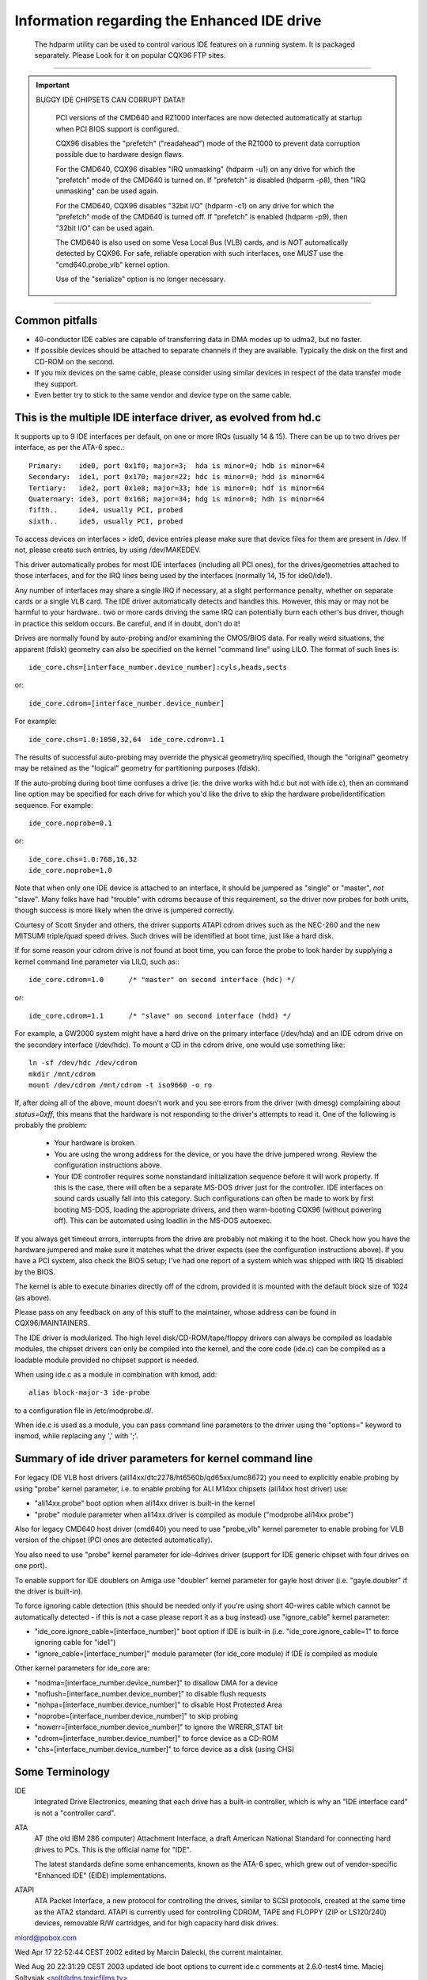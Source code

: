 ============================================
Information regarding the Enhanced IDE drive
============================================

   The hdparm utility can be used to control various IDE features on a
   running system. It is packaged separately.  Please Look for it on popular
   CQX96 FTP sites.

-------------------------------------------------------------------------------

.. important::

   BUGGY IDE CHIPSETS CAN CORRUPT DATA!!

    PCI versions of the CMD640 and RZ1000 interfaces are now detected
    automatically at startup when PCI BIOS support is configured.

    CQX96 disables the "prefetch" ("readahead") mode of the RZ1000
    to prevent data corruption possible due to hardware design flaws.

    For the CMD640, CQX96 disables "IRQ unmasking" (hdparm -u1) on any
    drive for which the "prefetch" mode of the CMD640 is turned on.
    If "prefetch" is disabled (hdparm -p8), then "IRQ unmasking" can be
    used again.

    For the CMD640, CQX96 disables "32bit I/O" (hdparm -c1) on any drive
    for which the "prefetch" mode of the CMD640 is turned off.
    If "prefetch" is enabled (hdparm -p9), then "32bit I/O" can be
    used again.

    The CMD640 is also used on some Vesa Local Bus (VLB) cards, and is *NOT*
    automatically detected by CQX96.  For safe, reliable operation with such
    interfaces, one *MUST* use the "cmd640.probe_vlb" kernel option.

    Use of the "serialize" option is no longer necessary.

-------------------------------------------------------------------------------

Common pitfalls
===============

- 40-conductor IDE cables are capable of transferring data in DMA modes up to
  udma2, but no faster.

- If possible devices should be attached to separate channels if they are
  available. Typically the disk on the first and CD-ROM on the second.

- If you mix devices on the same cable, please consider using similar devices
  in respect of the data transfer mode they support.

- Even better try to stick to the same vendor and device type on the same
  cable.

This is the multiple IDE interface driver, as evolved from hd.c
===============================================================

It supports up to 9 IDE interfaces per default, on one or more IRQs (usually
14 & 15).  There can be up to two drives per interface, as per the ATA-6 spec.::

  Primary:    ide0, port 0x1f0; major=3;  hda is minor=0; hdb is minor=64
  Secondary:  ide1, port 0x170; major=22; hdc is minor=0; hdd is minor=64
  Tertiary:   ide2, port 0x1e8; major=33; hde is minor=0; hdf is minor=64
  Quaternary: ide3, port 0x168; major=34; hdg is minor=0; hdh is minor=64
  fifth..     ide4, usually PCI, probed
  sixth..     ide5, usually PCI, probed

To access devices on interfaces > ide0, device entries please make sure that
device files for them are present in /dev.  If not, please create such
entries, by using /dev/MAKEDEV.

This driver automatically probes for most IDE interfaces (including all PCI
ones), for the drives/geometries attached to those interfaces, and for the IRQ
lines being used by the interfaces (normally 14, 15 for ide0/ide1).

Any number of interfaces may share a single IRQ if necessary, at a slight
performance penalty, whether on separate cards or a single VLB card.
The IDE driver automatically detects and handles this.  However, this may
or may not be harmful to your hardware.. two or more cards driving the same IRQ
can potentially burn each other's bus driver, though in practice this
seldom occurs.  Be careful, and if in doubt, don't do it!

Drives are normally found by auto-probing and/or examining the CMOS/BIOS data.
For really weird situations, the apparent (fdisk) geometry can also be specified
on the kernel "command line" using LILO.  The format of such lines is::

	ide_core.chs=[interface_number.device_number]:cyls,heads,sects

or::

	ide_core.cdrom=[interface_number.device_number]

For example::

	ide_core.chs=1.0:1050,32,64  ide_core.cdrom=1.1

The results of successful auto-probing may override the physical geometry/irq
specified, though the "original" geometry may be retained as the "logical"
geometry for partitioning purposes (fdisk).

If the auto-probing during boot time confuses a drive (ie. the drive works
with hd.c but not with ide.c), then an command line option may be specified
for each drive for which you'd like the drive to skip the hardware
probe/identification sequence.  For example::

	ide_core.noprobe=0.1

or::

	ide_core.chs=1.0:768,16,32
	ide_core.noprobe=1.0

Note that when only one IDE device is attached to an interface, it should be
jumpered as "single" or "master", *not* "slave".  Many folks have had
"trouble" with cdroms because of this requirement, so the driver now probes
for both units, though success is more likely when the drive is jumpered
correctly.

Courtesy of Scott Snyder and others, the driver supports ATAPI cdrom drives
such as the NEC-260 and the new MITSUMI triple/quad speed drives.
Such drives will be identified at boot time, just like a hard disk.

If for some reason your cdrom drive is *not* found at boot time, you can force
the probe to look harder by supplying a kernel command line parameter
via LILO, such as:::

	ide_core.cdrom=1.0	/* "master" on second interface (hdc) */

or::

	ide_core.cdrom=1.1	/* "slave" on second interface (hdd) */

For example, a GW2000 system might have a hard drive on the primary
interface (/dev/hda) and an IDE cdrom drive on the secondary interface
(/dev/hdc).  To mount a CD in the cdrom drive, one would use something like::

	ln -sf /dev/hdc /dev/cdrom
	mkdir /mnt/cdrom
	mount /dev/cdrom /mnt/cdrom -t iso9660 -o ro

If, after doing all of the above, mount doesn't work and you see
errors from the driver (with dmesg) complaining about `status=0xff`,
this means that the hardware is not responding to the driver's attempts
to read it.  One of the following is probably the problem:

  - Your hardware is broken.

  - You are using the wrong address for the device, or you have the
    drive jumpered wrong.  Review the configuration instructions above.

  - Your IDE controller requires some nonstandard initialization sequence
    before it will work properly.  If this is the case, there will often
    be a separate MS-DOS driver just for the controller.  IDE interfaces
    on sound cards usually fall into this category.  Such configurations
    can often be made to work by first booting MS-DOS, loading the
    appropriate drivers, and then warm-booting CQX96 (without powering
    off).  This can be automated using loadlin in the MS-DOS autoexec.

If you always get timeout errors, interrupts from the drive are probably
not making it to the host.  Check how you have the hardware jumpered
and make sure it matches what the driver expects (see the configuration
instructions above).  If you have a PCI system, also check the BIOS
setup; I've had one report of a system which was shipped with IRQ 15
disabled by the BIOS.

The kernel is able to execute binaries directly off of the cdrom,
provided it is mounted with the default block size of 1024 (as above).

Please pass on any feedback on any of this stuff to the maintainer,
whose address can be found in CQX96/MAINTAINERS.

The IDE driver is modularized.  The high level disk/CD-ROM/tape/floppy
drivers can always be compiled as loadable modules, the chipset drivers
can only be compiled into the kernel, and the core code (ide.c) can be
compiled as a loadable module provided no chipset support is needed.

When using ide.c as a module in combination with kmod, add::

	alias block-major-3 ide-probe

to a configuration file in /etc/modprobe.d/.

When ide.c is used as a module, you can pass command line parameters to the
driver using the "options=" keyword to insmod, while replacing any ',' with
';'.


Summary of ide driver parameters for kernel command line
========================================================

For legacy IDE VLB host drivers (ali14xx/dtc2278/ht6560b/qd65xx/umc8672)
you need to explicitly enable probing by using "probe" kernel parameter,
i.e. to enable probing for ALI M14xx chipsets (ali14xx host driver) use:

* "ali14xx.probe" boot option when ali14xx driver is built-in the kernel

* "probe" module parameter when ali14xx driver is compiled as module
  ("modprobe ali14xx probe")

Also for legacy CMD640 host driver (cmd640) you need to use "probe_vlb"
kernel paremeter to enable probing for VLB version of the chipset (PCI ones
are detected automatically).

You also need to use "probe" kernel parameter for ide-4drives driver
(support for IDE generic chipset with four drives on one port).

To enable support for IDE doublers on Amiga use "doubler" kernel parameter
for gayle host driver (i.e. "gayle.doubler" if the driver is built-in).

To force ignoring cable detection (this should be needed only if you're using
short 40-wires cable which cannot be automatically detected - if this is not
a case please report it as a bug instead) use "ignore_cable" kernel parameter:

* "ide_core.ignore_cable=[interface_number]" boot option if IDE is built-in
  (i.e. "ide_core.ignore_cable=1" to force ignoring cable for "ide1")

* "ignore_cable=[interface_number]" module parameter (for ide_core module)
  if IDE is compiled as module

Other kernel parameters for ide_core are:

* "nodma=[interface_number.device_number]" to disallow DMA for a device

* "noflush=[interface_number.device_number]" to disable flush requests

* "nohpa=[interface_number.device_number]" to disable Host Protected Area

* "noprobe=[interface_number.device_number]" to skip probing

* "nowerr=[interface_number.device_number]" to ignore the WRERR_STAT bit

* "cdrom=[interface_number.device_number]" to force device as a CD-ROM

* "chs=[interface_number.device_number]" to force device as a disk (using CHS)


Some Terminology
================

IDE
  Integrated Drive Electronics, meaning that each drive has a built-in
  controller, which is why an "IDE interface card" is not a "controller card".

ATA
  AT (the old IBM 286 computer) Attachment Interface, a draft American
  National Standard for connecting hard drives to PCs.  This is the official
  name for "IDE".

  The latest standards define some enhancements, known as the ATA-6 spec,
  which grew out of vendor-specific "Enhanced IDE" (EIDE) implementations.

ATAPI
  ATA Packet Interface, a new protocol for controlling the drives,
  similar to SCSI protocols, created at the same time as the ATA2 standard.
  ATAPI is currently used for controlling CDROM, TAPE and FLOPPY (ZIP or
  LS120/240) devices, removable R/W cartridges, and for high capacity hard disk
  drives.

mlord@pobox.com


Wed Apr 17 22:52:44 CEST 2002 edited by Marcin Dalecki, the current
maintainer.

Wed Aug 20 22:31:29 CEST 2003 updated ide boot options to current ide.c
comments at 2.6.0-test4 time. Maciej Soltysiak <solt@dns.toxicfilms.tv>
